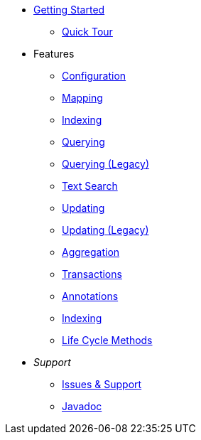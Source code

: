 * xref:index.adoc[Getting Started]
** xref:quick-tour.adoc[Quick Tour]

* Features
** xref:configuration.adoc[Configuration]
** xref:mapping.adoc[Mapping]
** xref:indexing.adoc[Indexing]
** xref:querying.adoc[Querying]
** xref:querying-old.adoc[Querying (Legacy)]
** xref:textSearch.adoc[Text Search]
** xref:updating.adoc[Updating]
** xref:updating-old.adoc[Updating (Legacy)]
** xref:aggregation.adoc[Aggregation]
** xref:transactions.adoc[Transactions]
** xref:annotations.adoc[Annotations]
** xref:indexing.adoc[Indexing]
** xref:lifeCycleMethods.adoc[Life Cycle Methods]

* _Support_
** xref:issues-help.adoc[Issues & Support]
** link:javadoc/index.html[Javadoc]
